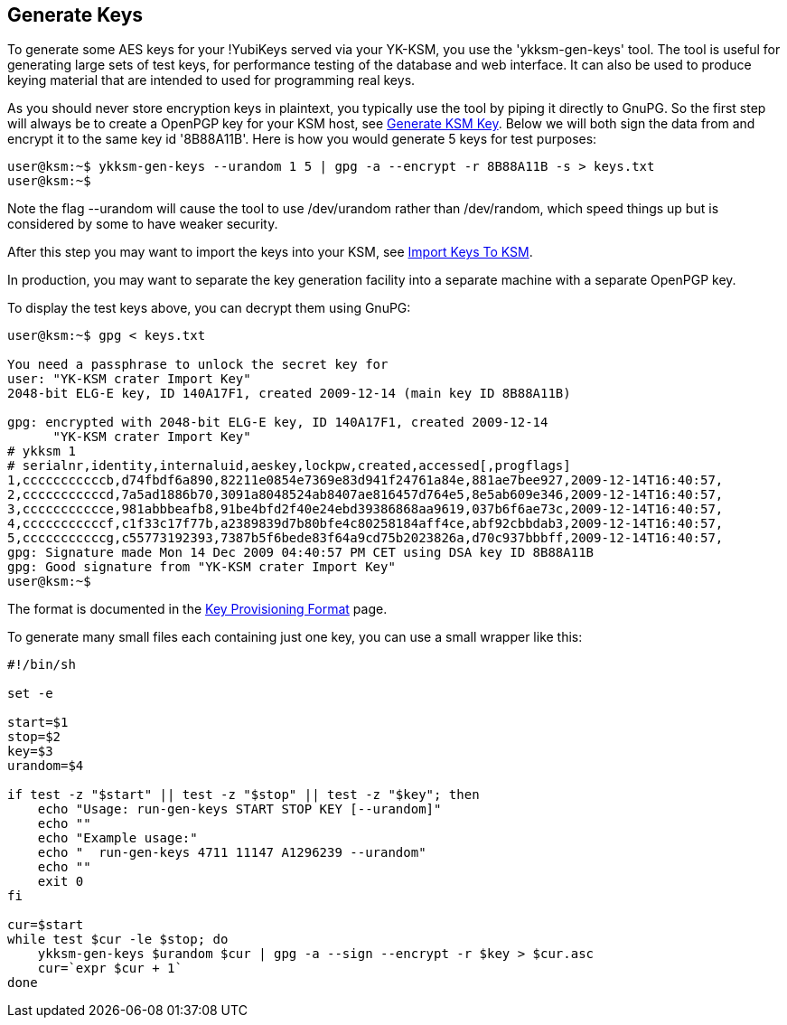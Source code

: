 Generate Keys
-------------

To generate some AES keys for your !YubiKeys served via your YK-KSM,
you use the 'ykksm-gen-keys' tool.  The tool is useful for generating
large sets of test keys, for performance testing of the database and
web interface.  It can also be used to produce keying material that
are intended to used for programming real keys.

As you should never store encryption keys in plaintext, you typically
use the tool by piping it directly to GnuPG.  So the first step will
always be to create a OpenPGP key for your KSM host, see
link:Generate_KSM_Key.adoc[Generate KSM Key].  Below we will both sign
the data from and encrypt it to the same key id '8B88A11B'.  Here is
how you would generate 5 keys for test purposes:

[source, sh]
----
user@ksm:~$ ykksm-gen-keys --urandom 1 5 | gpg -a --encrypt -r 8B88A11B -s > keys.txt
user@ksm:~$ 
----

Note the flag --urandom will cause the tool to use /dev/urandom rather
than /dev/random, which speed things up but is considered by some to
have weaker security.

After this step you may want to import the keys into your KSM, see
link:Import_Keys_To_KSM.adoc[Import Keys To KSM].

In production, you may want to separate the key generation facility
into a separate machine with a separate OpenPGP key.

To display the test keys above, you can decrypt them using GnuPG:

[source, sh]
----
user@ksm:~$ gpg < keys.txt

You need a passphrase to unlock the secret key for
user: "YK-KSM crater Import Key"
2048-bit ELG-E key, ID 140A17F1, created 2009-12-14 (main key ID 8B88A11B)

gpg: encrypted with 2048-bit ELG-E key, ID 140A17F1, created 2009-12-14
      "YK-KSM crater Import Key"
# ykksm 1
# serialnr,identity,internaluid,aeskey,lockpw,created,accessed[,progflags]
1,cccccccccccb,d74fbdf6a890,82211e0854e7369e83d941f24761a84e,881ae7bee927,2009-12-14T16:40:57,
2,cccccccccccd,7a5ad1886b70,3091a8048524ab8407ae816457d764e5,8e5ab609e346,2009-12-14T16:40:57,
3,ccccccccccce,981abbbeafb8,91be4bfd2f40e24ebd39386868aa9619,037b6f6ae73c,2009-12-14T16:40:57,
4,cccccccccccf,c1f33c17f77b,a2389839d7b80bfe4c80258184aff4ce,abf92cbbdab3,2009-12-14T16:40:57,
5,cccccccccccg,c55773192393,7387b5f6bede83f64a9cd75b2023826a,d70c937bbbff,2009-12-14T16:40:57,
gpg: Signature made Mon 14 Dec 2009 04:40:57 PM CET using DSA key ID 8B88A11B
gpg: Good signature from "YK-KSM crater Import Key"
user@ksm:~$
----

The format is documented in the
link:Key_Provisioning_format.adoc[Key Provisioning Format] page.

To generate many small files each containing just one key, you can use
a small wrapper like this:

[source, sh]
----
#!/bin/sh

set -e

start=$1
stop=$2
key=$3
urandom=$4

if test -z "$start" || test -z "$stop" || test -z "$key"; then
    echo "Usage: run-gen-keys START STOP KEY [--urandom]"
    echo ""
    echo "Example usage:"
    echo "  run-gen-keys 4711 11147 A1296239 --urandom"
    echo ""
    exit 0
fi

cur=$start
while test $cur -le $stop; do
    ykksm-gen-keys $urandom $cur | gpg -a --sign --encrypt -r $key > $cur.asc
    cur=`expr $cur + 1`
done
----
